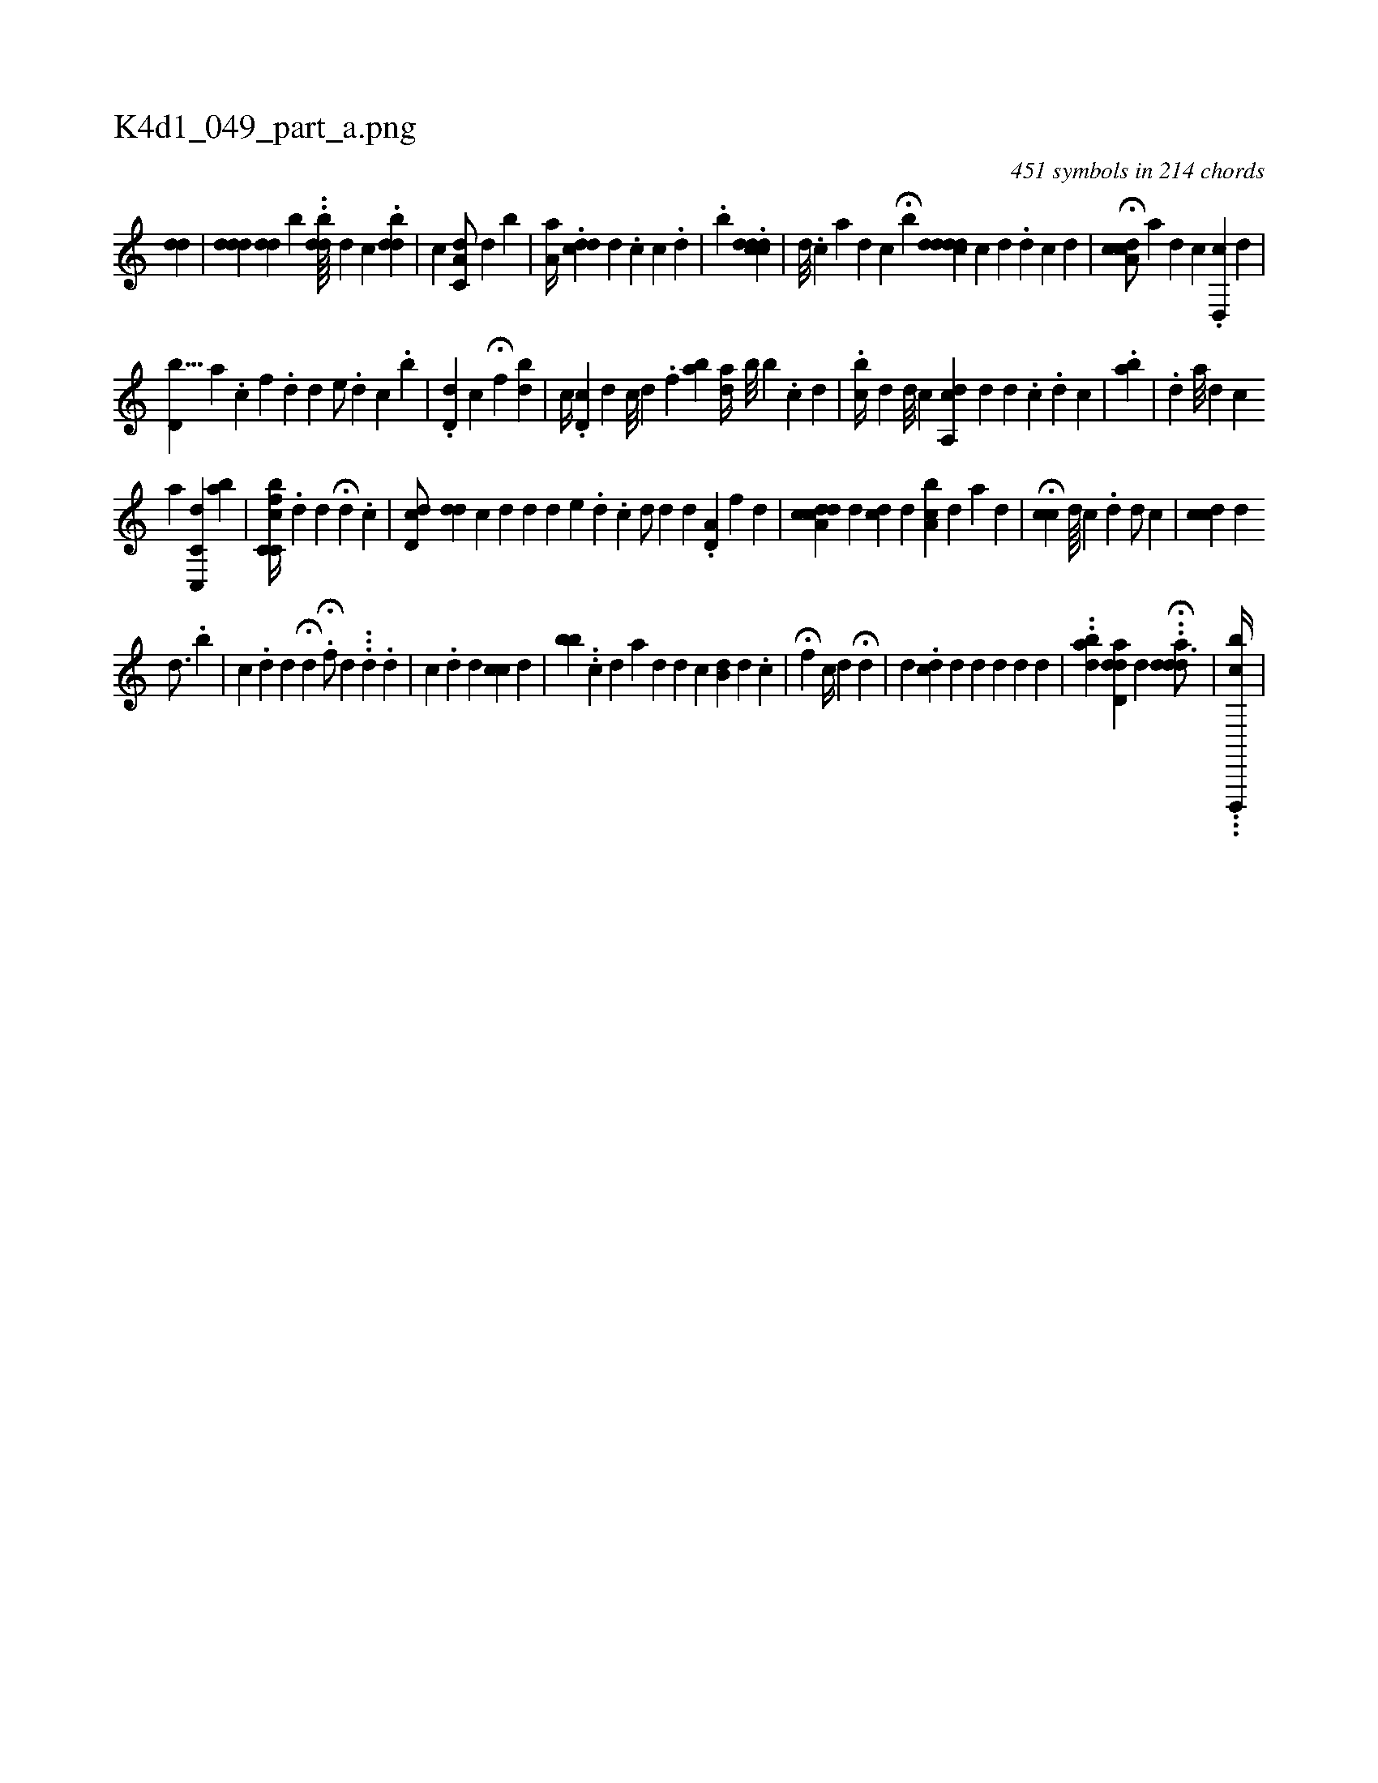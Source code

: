 X:1
%
%%titleleft true
%%tabaddflags 0
%%tabrhstyle grid
%
T:K4d1_049_part_a.png
C:451 symbols in 214 chords
L:1/4
K:italiantab
%
[,,,#y/] [,,#ydh] [,,,,d] |\
	[,,,,,i] .[,,#yd#ydd] [,,#yd#yd#y] [,,,,b] ..[,bdd////] [,,,,d] [,,c] .[,bd#yd] |\
	[,,,i,c1] [,c,a,d/] [,,,d] [,,b#y] |\
	[,a,i] [,,,,a//] .[,,dcd] [,,i///] [,,d] .[,,c] [,,c] .[,,d] |\
	.[,,,,b] .[,,cddcd] |\
	[,d///] .[,c] [,a] [,,d] [,,c] H[,b] [,d#yd#ydcd] [,,c] [,,d] .[,,d] [,i] [,,c] [,,d] |\
	H[a,cdc/] [,,,,,a] [,,,d] [,,,c] .[,d,,c] [,,,,d] |
%
[,d,b9/8] [,,a] .[,,c] [,,f] .[,,d] [,,d] [,,,e/] .[,,d] [,c] .[,kb] |\
	.[,,d,d] [,,ic] H[,,f] [,,,bd] |\
	[,,,,,c//] .[,i,d,c] [,,,,,d] [,i,,,c///] [,,,,,d] .[,,,,,f] [,,,ba] [,ai,d//] [,,,,#y] [,,,b///] [,,,b] .[,,,,c] [,,,,d] |\
	.[,cb//] [,,,d] [,d///] [,#y] [i//] [,,,c] [,a,,cd] [,,,d] [,d] .[,c] .[i] [,d] [,c] |\
	.[,ab#y] |\
	.[,d] [a///] [i] [d] [c] 
%
[,a] [,c,c,,d#y3/2] [,ab] |\
	[cfc,c,b//] .[,,d] [,i] .[ii/] [,,,d] H[,,,,,i//] [,,i////] [,,,d] .[,,,c] |\
	[cd,id/] [,,,,#y] [i,d#yd] [,,,,c] [#ydi,#y///] [,,,,d] [,,,,d] [,,,,e] .[i] .[,d] .[i] [,c] [,k] |\
	[,,#yd/] [,,,d] [,,,,#y] [,,,,d] .[a,d,#y] [,,,,f] [,,,,d] |\
	[a,cdcd#y//] [,,,,d] [,,,cd#y] [,,,,d] [a,bc] [,,,d] [,,,a] [,,d] |\
	H[,,cc] [,,,d////] [,,,c] .[,,d] [,,,d/] [,,,c] |\
	[,,,,i] [,,ccd] [,,,d] [,,,#y] [,i] 
%
[,,d3/4] .[,,b] |\
	[,c] .[,,,d] [,,,d] H[,,,,d] [,,,,#y] .H[,f/] [,,d] ...[i,,,d] .[,,,,,d] |\
	[,,,c] .[,d] [,,,,d] [,,,,#y] [,,cc] [,,,d] |\
	[,bbi//] ..[,,,,c] [,,,,d] [,,,,a] [,,i] [,,,d] [,,,,d] [,,,,c] [,b,di/] [,,,,d] .[,,,,c] |\
	H[,f] [,,c//] [,,,d] H[,,,#yd] |\
	[,,,i] |\
	[,,,,d] .[,,,dc] [,,,,d] [,,,,d] [,,,,d] [,,,#yid] [,,,,d] |\
	..[aidb] [ad,dd] [,,,,d] ..H[add#yd3/4] [#y//] | \
	...[cd,,,,b//] |
% number of items: 451


